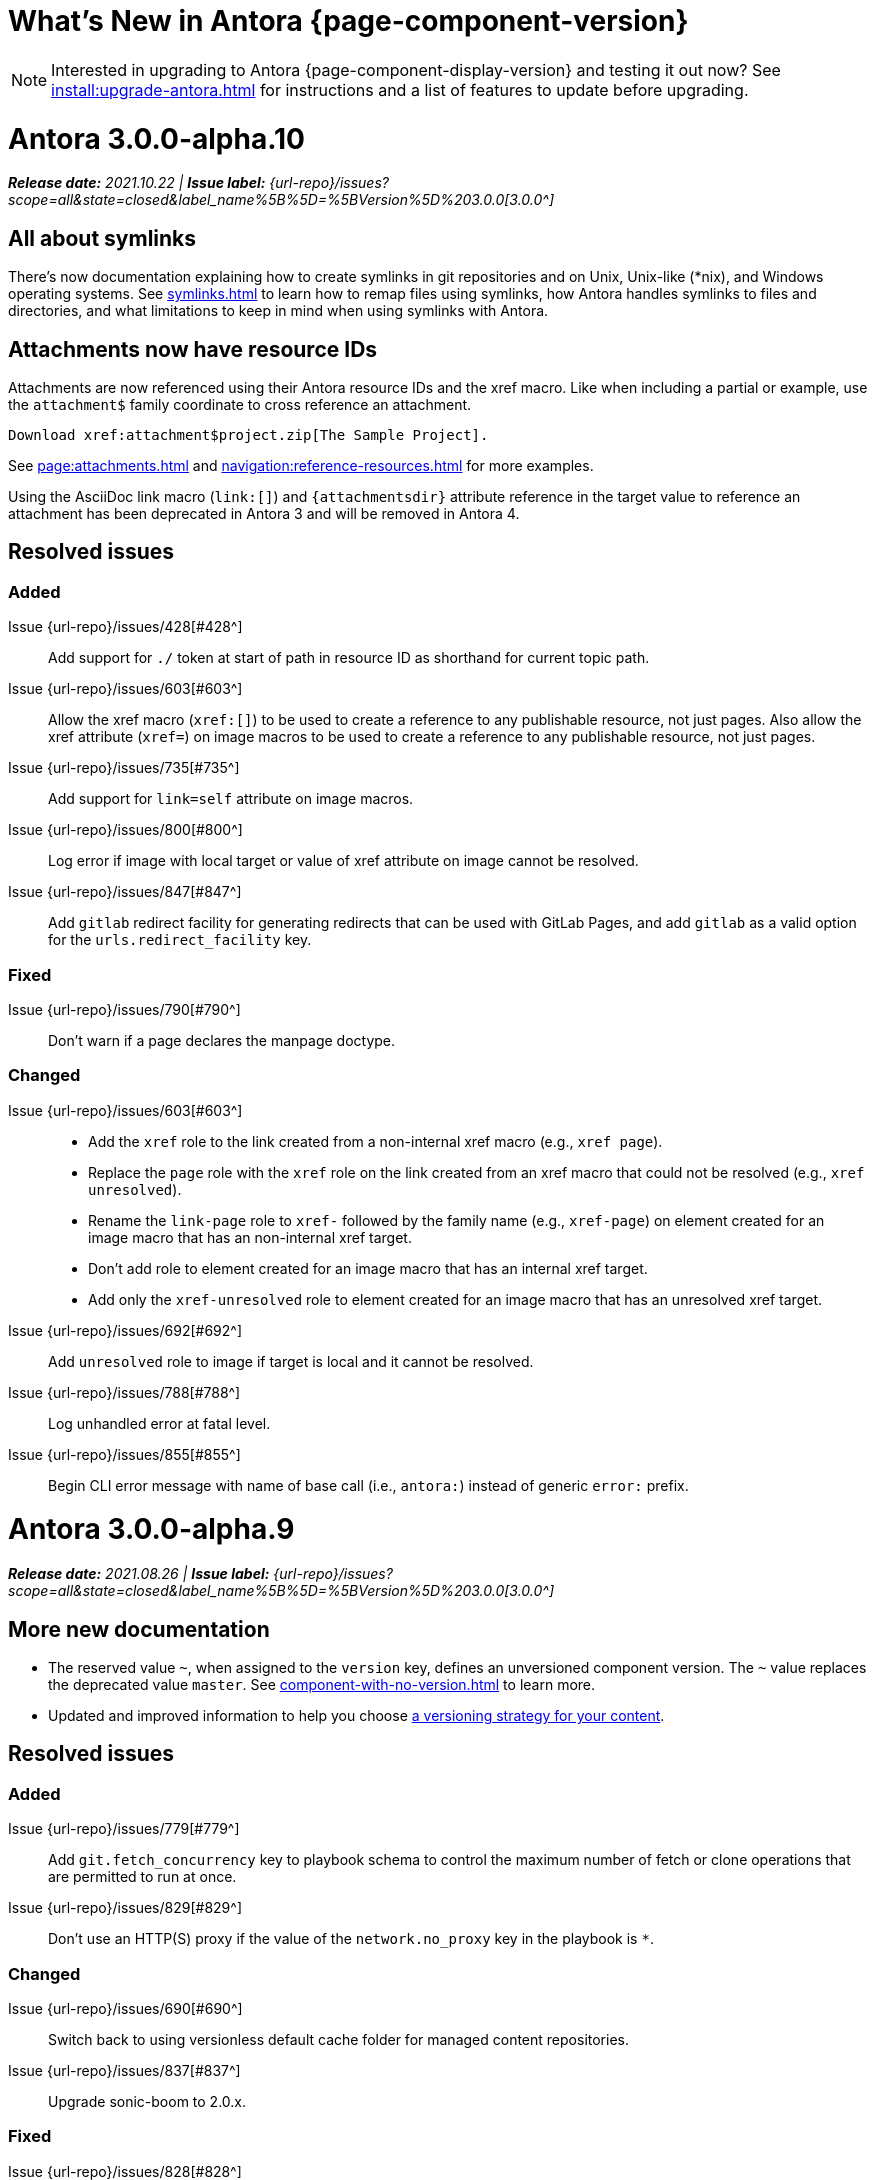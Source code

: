 = What's New in Antora {page-component-version}
:doctype: book
:page-toclevels: 0
:url-releases-asciidoctor: https://github.com/asciidoctor/asciidoctor/releases
:url-releases-asciidoctorjs: https://github.com/asciidoctor/asciidoctor.js/releases
:url-gitlab: https://gitlab.com
:url-issues: {url-repo}/issues
:url-milestone-3-0-0: {url-issues}?scope=all&state=closed&label_name%5B%5D=%5BVersion%5D%203.0.0
:url-mr: {url-repo}/merge_requests

NOTE: Interested in upgrading to Antora {page-component-display-version} and testing it out now?
See xref:install:upgrade-antora.adoc[] for instructions and a list of features to update before upgrading.

= Antora 3.0.0-alpha.10

_**Release date:** 2021.10.22 | *Issue label:* {url-milestone-3-0-0}[3.0.0^]_

== All about symlinks

There's now documentation explaining how to create symlinks in git repositories and on Unix, Unix-like (*nix), and Windows operating systems.
See xref:symlinks.adoc[] to learn how to remap files using symlinks, how Antora handles symlinks to files and directories, and what limitations to keep in mind when using symlinks with Antora.

== Attachments now have resource IDs

Attachments are now referenced using their Antora resource IDs and the xref macro.
Like when including a partial or example, use the `attachment$` family coordinate to cross reference an attachment.

[source]
----
Download xref:attachment$project.zip[The Sample Project].
----

See xref:page:attachments.adoc[] and xref:navigation:reference-resources.adoc[] for more examples.

Using the AsciiDoc link macro (`+link:[]+`) and `+{attachmentsdir}+` attribute reference in the target value to reference an attachment has been deprecated in Antora 3 and will be removed in Antora 4.

== Resolved issues

=== Added

Issue {url-issues}/428[#428^]:: Add support for `./` token at start of path in resource ID as shorthand for current topic path.
Issue {url-issues}/603[#603^]:: Allow the xref macro (`+xref:[]+`) to be used to create a reference to any publishable resource, not just pages.
Also allow the xref attribute (`xref=`) on image macros to be used to create a reference to any publishable resource, not just pages.
Issue {url-issues}/735[#735^]:: Add support for `link=self` attribute on image macros.
Issue {url-issues}/800[#800^]:: Log error if image with local target or value of xref attribute on image cannot be resolved.
Issue {url-issues}/847[#847^]:: Add `gitlab` redirect facility for generating redirects that can be used with GitLab Pages, and add `gitlab` as a valid option for the `urls.redirect_facility` key.

=== Fixed

Issue {url-issues}/790[#790^]:: Don't warn if a page declares the manpage doctype.

=== Changed

Issue {url-issues}/603[#603^]::
* Add the `xref` role to the link created from a non-internal xref macro (e.g., `xref page`).
* Replace the `page` role with the `xref` role on the link created from an xref macro that could not be resolved (e.g., `xref unresolved`).
* Rename the `link-page` role to `xref-` followed by the family name (e.g., `xref-page`) on element created for an image macro that has an non-internal xref target.
* Don't add role to element created for an image macro that has an internal xref target.
* Add only the `xref-unresolved` role to element created for an image macro that has an unresolved xref target.
Issue {url-issues}/692[#692^]:: Add `unresolved` role to image if target is local and it cannot be resolved.
Issue {url-issues}/788[#788^]:: Log unhandled error at fatal level.
Issue {url-issues}/855[#855^]:: Begin CLI error message with name of base call (i.e., `antora:`) instead of generic `error:` prefix.

= Antora 3.0.0-alpha.9

_**Release date:** 2021.08.26 | *Issue label:* {url-milestone-3-0-0}[3.0.0^]_

== More new documentation

* The reserved value `~`, when assigned to the `version` key, defines an unversioned component version.
The `~` value replaces the deprecated value `master`.
See xref:component-with-no-version.adoc[] to learn more.
* Updated and improved information to help you choose xref:content-source-versioning-methods.adoc[a versioning strategy for your content].

== Resolved issues

=== Added

Issue {url-issues}/779[#779^]:: Add `git.fetch_concurrency` key to playbook schema to control the maximum number of fetch or clone operations that are permitted to run at once.
Issue {url-issues}/829[#829^]:: Don't use an HTTP(S) proxy if the value of the `network.no_proxy` key in the playbook is `*`.

=== Changed

Issue {url-issues}/690[#690^]:: Switch back to using versionless default cache folder for managed content repositories.
Issue {url-issues}/837[#837^]:: Upgrade sonic-boom to 2.0.x.

=== Fixed

Issue {url-issues}/828[#828^]:: Don't camelCase keys in value of `version` key on content source.
Issue {url-issues}/779[#779^]:: If an error is thrown while loading or scanning a repository, allow any clone or fetch operations already underway to complete.
Issue {url-issues}/838[#838^]:: Always sort prerelease versions before non-prerelease versions.
Asciidoctor logger:: Sync Asciidoctor log level to Antora log level when Antora log level is `debug`.
Set context on Asciidoctor logger before calling `register` function of extensions to match behavior of Asciidoctor.

= Antora 3.0.0-alpha.8

_**Release date:** 2021.08.13 | *Issue label:* {url-milestone-3-0-0}[3.0.0^]_

== Antora pipeline extensions

Antora now provides a lightweight, event-based extension facility that you can tap into to augment or influence the functionality of the site generator.
The extension facility is designed for users of all experience levels.

To learn more, see:

* xref:extend:extensions.adoc[Antora Extensions Overview]
* xref:extend:define-extension.adoc[]
* xref:extend:register-extension.adoc[]
* xref:extend:add-event-listeners.adoc[]
* xref:extend:use-context-variables.adoc[]
* xref:extend:configure-extension.adoc[]
* xref:extend:enable-extension.adoc[]
* xref:extend:extension-helpers.adoc[]
* xref:extend:class-based-extension.adoc[]
* xref:extend:asynchronous-listeners.adoc[]
* xref:extend:extension-tutorial.adoc[]
* xref:extend:generator-events-reference.adoc[]
* xref:extend:generator-context-reference.adoc[]

== More new documentation

Preliminary documentation for the following new features is now available:

* The xref:playbook:runtime-log-format.adoc[log.format playbook key] specifies the format of the log messages.
* The xref:playbook:urls-latest-version-segment.adoc[urls.latest_version_segment playbook key] replaces the actual version with the symbolic version in the published page and asset URLs of the latest component version.
As the key's name implies, it only applies to the latest version of each component version in a site.
* The xref:playbook:urls-latest-prerelease-version-segment.adoc[urls.latest_prerelease_version_segment playbook key] replaces the actual version with a symbolic prerelease version in the published page and asset URLs of the latest prereleases in your site.
* The xref:playbook:urls-latest-version-segment-strategy.adoc[urls.latest_version_segment_strategy playbook key] controls the replacement and redirect direction between publishable URLs containing the actual version and URLs containing the symbolic version.
* The xref:playbook:git-plugins.adoc[git.plugins key] provides a way to specify predefined plugins to load into the git client used by Antora.
* The xref:playbook:content-worktrees.adoc[worktrees key] controls which worktrees Antora uses when locating branches in a location repository.
* The author mode page now provides a step-by-step guide for setting up xref:playbook:author-mode.adoc#multiple-worktrees[multiple worktrees] for local authoring.

To help support the new version and URL features, there's now documentation explaining xref:how-antora-builds-urls.adoc[] and high-level descriptions of Antora's xref:version-facets.adoc[] to help you decide what keys to use when configuring a version of a component.

NOTE: The preliminary documentation mentions new configuration keys, such as `sources.version` ({url-issues}/762[#762^]), or changed values, such as `version: ~` ({url-issues}/760[#760^]), that haven't been documented yet.
These new pages and updates are in the works.
(There's a brief description of the new `~` value that <<versionless,defines an unversioned component version>> that may help you in the meantime.)

== Resolved issues

=== Added

Issue {url-issues}/305[#305^]:: Assign location of git directory for local or cloned remote repository to `src.origin.gitdir` property on virtual file.
Set `src.origin.worktree` property on virtual file to `null` if repository is local and reference is not mapped to a worktree.
Issue {url-issues}/775[#775^]:: Allow git plugins to be specified in the playbook using the `git.plugins` key.
Issue {url-issues}/799[#799^]::
* Introduce an event-based extension facility that notifies listeners added by extensions of significant events, at the same time providing access to in-scope pipeline variables.
* Add `pipeline` category to the playbook schema to configure the pipeline of the site generator.
* Add `extensions` key to the `pipeline` category to specify extensions that listen for pipeline events.
* Emit events at key transition points in the site generator, to which listeners added by extensions can respond to.
* Introduce a Pipeline object that allows extensions to add listeners and provides helpers for writing extensions.
Issue {url-issues}/810[#810^]:: Map repeatable CLI option named `--extension` to add an entry to or enable an existing entry in the `pipeline.extensions` key in the playbook.
Don't register pipeline extension if extension configuration has a key named `enabled` with a value of `false` and the extension is not enabled from the CLI.

=== Changed

Issue {url-issues}/703[#703^]:: Output version of default site generator in addition to version of CLI when `antora -v` is called.
Related to issue {url-issues}/764[#764^]:: Set `src.origin.url` property on virtual file when repository has no remote even when using worktree.
In this case, the value is the file URI for the local repository.
Issue {url-issues}/793[#793^]:: Ignore backup files (files that end with `+~+`) when reading supplemental UI files and UI bundle from directory.
Issue {url-issues}/802[#802^]:: Integrate @antora/user-require-helper to require code provided by the user (i.e., Asciidoctor extensions, Antora pipeline extensions, custom providers for the site publisher, user scripts, custom site generator, etc).
Issue {url-issues}/805[#805^]:: Attach map of environment variables to non-enumerable `env` property on playbook.
Issue {url-issues}/817[#817^]:: Store files in content catalog by family and in UI catalog by type.
_(Internal change only)._

=== Fixed

Issue {url-issues}/794[#794^]:: Publish dot files from UI bundle if matched by an entry in the list of static files in the UI descriptor.
Issue {url-issues}/795[#795^]:: End destination stream for logger in finalize call when log format is pretty.
Issue {url-issues}/804[#804^]:: Include source information in error message for duplicate alias when component is unknown.
Issue {url-issues}/816[#816^]:: Gracefully handle case when remote URL for local content source uses explicit `ssh://` protocol and port.
Issue {url-issues}/823[#823^]:: Show location and reason of syntax error in user code when `--stacktrace` option is specified.

= Antora 3.0.0-alpha.7

_**Release date:** 2021.06.26 | *Issue label:* {url-milestone-3-0-0}[3.0.0^]_

== Deprecations and breaking changes notice

The following deprecations and breaking changes will be final with the release of Antora 3.0.

=== Custom git credential manager

Upgrading isomorphic-git forced a change to how a custom git credential manager is registered.
Previously, this was done using `git.cores.create('antora').set('credentialManager', customCredentialManager)`.
However, isomorphic-git no longer includes the `cores` (aka plugin) API, so this call is going to fail.
Antora still honors the `cores` API, but the call to register the credential manager is now responsible for creating it (since it runs before Antora loads).
Refer to xref:playbook:private-repository-auth.adoc#custom[Configure a custom credential manager] for the latest instructions.

== New documentation

Preliminary documentation for the following new features is now available:

* The xref:playbook:runtime-log-level.adoc[log.level playbook key] specifies a severity threshold, such as `debug` or `error`, that must be met for a message to be logged.
* The xref:playbook:runtime-log-failure-level.adoc[log.failure_level playbook key] specifies the severity threshold that, when met or exceeded, causes Antora to fail on exit with a non-zero exit code.
* The xref:playbook:asciidoc-sourcemap.adoc[asciidoc.sourcemap key] provides additional file and line number information about AsciiDoc blocks to Antora's logger and Asciidoctor extensions.

=== Asciidoctor 2 feature changes and suggested fixes

In the <<alpha3-dependencies,previous Antora 3.0.0-alpha.3 release>>, support for Asciidoctor.js 1.5.9 (which provides Asciidoctor 1.5.8) was dropped and Antora switched to depending on the latest patch version of Asciidoctor.js 2.2 (which provides Asciidoctor 2.0.x).

Asciidoctor 2 introduces a few substantive changes to existing features that may impact your documentation source content or UI.
See xref:asciidoctor-upgrade-notes.adoc[] to learn about the affected features and the suggested actions you should take before upgrading to Antora 3.

To test your documentation for AsciiDoc syntax problems or try out Antora's new features before Antora 3 is final, see xref:install:upgrade-antora.adoc[] for instructions on how to upgrade to the latest prerelease of Antora.

== Resolved issues

IMPORTANT: The added features and changes described below are in *ALPHA* and subject to change.

=== Added

Issue {url-issues}/220[#220^]:: Add a completion status message to stdout that shows file URI to local site when terminal is a TTY (and `--quiet` is not set).
Issue {url-issues}/368[#368^]:: Catalog example and partial files that do not have a file extension (e.g., Dockerfile).
Issue {url-issues}/403[#403^]:: Log error message when target of xref is not found.
Issue {url-issues}/767[#767^]:: Add built-in support for writing log messages to a file or standard stream, configured using the `runtime.log.destination` category in the playbook, with additional settings for buffer size, sync, and append.
Map the `--log-file` CLI option and `ANTORA_LOG_FILE` environment variable to the `runtime.log.destination.file` key in playbook.
Issue {url-issues}/776[#776^]:: Add xref:playbook:asciidoc-sourcemap.adoc[sourcemap key] to `asciidoc` category (default: `false`), mapped to `--asciidoc-sourcemap` CLI option, to enable sourcemap on AsciiDoc processor.
Issue {url-issues}/780[#780^]:: Add `level_format` key to `log` category (default: `label`), mapped to `--log-level-format` CLI option, to allow log level format to be configured.
Use numeric log level in JSON log message if log level format is `number`.

=== Changed

Issue {url-issues}/403[#403^]:: Change "include target" to "target of include" in error message for missing include.
Issue {url-issues}/706[#706^]:: Ignore backup files (files that end with `+~+`) when scanning content source.
Issue {url-issues}/733[#733^]:: Upgrade CLI library to commander.js 7.2.
Issue {url-issues}/769[#769^]:: Use converter registered for the html5 backend instead of always using the built-in HTML5 converter.
Detect when registered html5 converter has changed and recreate extended converter to use it.
Issue {url-issues}/774[#774^]:: Upgrade git client to isomorphic-git 1.8.x and update code to accommodate changes to its API.
Issue {url-issues}/776[#776^]:: Include line number and correct file in xref error message when `sourcemap` is enabled on AsciiDoc processor.
Issue {url-issues}/778[#778^]:: Configure CLI to recognize options that accept a fixed set of values and validate value before proceeding.
Rename options to choices in help text.
Combine choices and default value together in help text for option that accepts a fixed set of values.
Issue {url-issues}/784[#784^]:: Remove `structured` as possible value of `log.format`, preferring `json` instead.
Issue {url-issues}/785[#785^]:: Rename `--failure-level` option to `--log-failure-level`.
Rename `silent` value on `runtime.log.failure_level` to `none`.
Antora logger:: Set `fatal` as default value for `runtime.log.failure_level`; remove `all`, `debug`, and `info` from allowable set of values.
Don't set name on root logger so it isn't included in raw JSON message.

=== Fixed

Issue {url-issues}/771[#771^]:: Port fixes for include tags processing from Asciidoctor.

= Antora 3.0.0-alpha.6

_**Release date:** 2021.06.07 | *Issue label:* {url-milestone-3-0-0}[3.0.0^]_

== Resolved issues

IMPORTANT: The added features and changes described below are in *ALPHA* and subject to change.

=== Added

Issue {url-issues}/145[#145^]:: Introduce a new component that provides the infrastructure for logging, shaping, and reporting application messages.
+
--
All application messages (except for CLI warnings and uncaught errors) are routed through the logger.
This feature is enabled by default.
The logger is configured once per run of Antora by the runtime.log category in the playbook.

Messages are either emitted in a structured (JSON) log format so they can be piped to a separate application for processing/transport or in a pretty format to make them easier for an author to comprehend.
But default, structured (JSON) messages are logged to stdout if the CI environment variable is set.
Otherwise, pretty messages are logged to stderr.

As part of this change, messages logged by Asciidoctor are routed to the Antora logger and decorated with additional context from Antora (e.g., file, line, and include stack details).
--
Issue {url-issues}/749[#749^]:: Add support for proxy settings to the git client and UI downloader.
Both components now use the same HTTP library (simple-get).
+
The git client and UI downloader honor proxy settings defined in the `network` category in the playbook.
The `http_proxy`, `https_proxy`, and `no_proxy` environment variables are mapped to respective keys in the playbook.

=== Changed

Issue {url-issues}/766[#766^]:: Report include location in log message when include tag(s) cannot be found.
+
This change allows the location of the include file to be shown in log messages.

=== Fixed

Issue {url-issues}/764[#764^]:: Assign file URL to `src.origin.url` on virtual file if repository has no remote and not using worktree.
This change allows the location of the local git repository to be shown in log messages.
Issue {url-issues}/765[#765^]:: Add file info to reader before pushing include onto the stack so it stays in sync if file is empty.
This change fixes how the target of an include that follows an empty include is resolved.

= Antora 3.0.0-alpha.5

_**Release date:** 2021.05.14 | *Issue label:* {url-milestone-3-0-0}[3.0.0^]_

== Resolved issues

IMPORTANT: The added features and changes described below are in *ALPHA* and subject to change.

=== Added

Issue {url-issues}/188[#188^]:: Add full support for resolving symlinks located in the git tree of a content source.
Provide a clear error message when a broken symlink or symlink cycle is detected in the git tree.
Issue {url-issues}/296[#296^]:: Allow the component version string for a content source to be derived from the git refname.
+
The mapping is defined using a map of pattern and replacements on the `version` key on the content source in the playbook or on the `version` key in the component descriptor.
The replacement that corresponds to first pattern that matches will be used.
If no pattern is matched, or the value of version is `true`, the refname will be used as the version.

=== Fixed

Issue {url-issues}/747[#747^]:: Add full support for resolving symlinks that originate from the worktree of a local content source.
Provide a clear error message when a broken symlink or symlink cycle is detected in worktree.

NOTE: All symlink tests are now verified on Windows in addition to Linux.

= Antora 3.0.0-alpha.4

_**Release date:** 2021.05.01 | *Issue label:* {url-milestone-3-0-0}[3.0.0^]_

== Deprecations and breaking changes notice

The following deprecations and breaking changes will be final with the release of Antora 3.0.

=== Default branches pattern

If the branches key is absent on both the `content` key and the content source, Antora will use the default branches pattern.
This pattern has been changed from `[master, v*]` to `[HEAD, v*]`.

`HEAD` is a symbolic name that refers to the default branch for remote repositories (as set on the git host) and the current branch for local repositories.
It's very unlikely this will cause a change when using remote repositories.
For local repositories, it may result in the worktree being used in cases it wasn't previously.

=== Using worktrees

It's now possible to use https://git-scm.com/docs/git-worktree[linked worktrees^] with Antora.
A linked worktree allows a user to keep multiple branches checked out at once. (In other words, have one worktree per branch).
Linked worktrees can be very useful for editing content across branches.

By default, Antora will only use the main worktree (i.e., `worktrees: .`), as it has always done.
If you set the `worktrees` key on the content source to `true`, Antora will automatically discover and use linked worktrees as well.
To give you even more control, you can filter which linked trees are discovered by specifying a pattern (e.g., `v2.*`).

To disable use of the main worktree, either set the `worktrees` key to `false` or only specify a pattern (e.g., `*`).
This is an alternative approach to pointing the content source directly at the [.path]_.git_ folder to disable the main worktree, as previously recommended.

If you want to use the main worktree and filter the linked worktrees, add `.` as the first entry in the value (e.g., `+., v2.*+`).

== Resolved issues

IMPORTANT: The added features and changes described below are in *ALPHA* and subject to change.

=== Added

Issue {url-issues}/742[#742^]:: Automatically detect and use linked worktrees registered with a local content source (i.e., a local git clone).
+
Allow worktrees to be filtered or disabled using the `worktrees` key on the content source.
This is an alternative approach to pointing the content source directly at the [.path]_.git_ folder as previously recommended.

=== Changed

Issue {url-issues}/522[#522^] (revisited):: Release lock on Asciidoctor.js patch version so newer patch releases of Asciidoctor.js 2.2 are installed automatically when Antora is installed.
Issue {url-issues}/737[#737^]:: Update default branches pattern for content sources to `[HEAD, v*]`.

=== Fixed

Issue {url-issues}/700[#700^] (revisited):: Fix error message from being printed twice in certain cases when `--stacktrace` option is passed to CLI.
Issue {url-issues}/739[#739^]:: Provide fallback link text for an xref when the target matches relative src path of current page.
Previously, the link text would end up being `[]` in this scenario.
Issue {url-issues}/745[#745^]:: Upgrade marky dependency to allow isomorphic-git to work on Node.js 16.
Node.js 16 has also been added to the CI matrix so the test suite is run on Node.js 16 nightly.

= Antora 3.0.0-alpha.3

_**Release date:** 2021.04.15 | *Issue label:* {url-milestone-3-0-0}[3.0.0^]_

== Deprecations and breaking changes notice

The following deprecations and breaking changes will be final with the release of Antora 3.0.

[#alpha3-dependencies]
=== Dependencies

Antora now automatically depends on the latest patch version of Asciidoctor.js 2.2 (e.g., 2.2.3).
Support for Asciidoctor.js 1.5.9 has been dropped.

[#versionless]
=== Specifying the versionless component version

Since the first release of Antora, the version `master` has been given special meaning to identify a versionless component version.
Using that term for this purpose was a mistake and we're correcting it.

When a component version is "versionless", it means the URL for that component version and its resources do not have a version segment (e.g., [.path]_/component-name/module-name/page-name.html_ instead of [.path]_/component-name/module-name/version-name/page-name.html_).
In Antora 3.0, we're deprecating the use of the version `master` for this purpose.
The reason we're phasing out this term is because it's not descriptive, it infers that the version is coupled to the branch (which it's not), and it glorifies an immoral system based on human exploitation.
In short, the term just isn't appropriate and we want to move away from it.

Instead, you should identify a versionless component version by assigning the tilde (`~`) (shorthand for `null`) to the version key in the component version descriptor file ([.path]_antora.yml_).
See xref:component-with-no-version.adoc[] to learn more.

== Resolved issues

IMPORTANT: The added features and changes described below are in *ALPHA* and subject to change.

=== Added

Issue {url-issues}/669[#669^]:: Allow value of the `version` key in a component descriptor file to be `~` (shorthand for `null`) to indicate a versionless component version.
Null is assigned using the tilde symbol (`~`) or the keyword `null`.
Empty string is also accepted, but not as elegant.
Internally, the value is coerced to empty string for practical purposes.
+
* If the version is empty (`version: ~`), don't add a version segment to `pub.url` and `out.path` (even if it's a prerelease).
* Sort the versionless version above all other versions (semantic and non-semantic) that belong to the same component.
* Assign the fallback _default_ as the display version if the version is empty and the `display_version` key isn't specified.
* If `prerelease` is set in the component descriptor to a string value, use that as the fallback display version instead.
* If the version is not specified on an alias that specifies an unknown component, set the version to empty string.
We expect this change to be internal and not affect any sites.
* Add support for `+_+` keyword to refer to an empty version in a resource ID (e.g., `+_@page.html+`).

=== Changed

Issue {url-issues}/522[#522^]:: Upgrade to Asciidoctor.js 2.2.3 and allow installation of newer patch versions automatically.
Issue {url-issues}/731[#731^]:: Add support for Node.js 12 and Node.js 14.
Run tests nightly on Node.js 12 and 14 (in addition to Node.js 10).

=== Fixed

Issue {url-issues}/663[#663^]:: Don't crash if a stem block is empty.

=== Deprecated

Issue {url-issues}/669[#669^]:: Deprecate the value `master` to represent an empty (versionless) version when assigned to the `version` key in a component descriptor file; replace with the tilde symbol (`~`).

=== Removed

Issue {url-issues}/522[#522^]:: Drop support for Asciidoctor.js 1.5.9.
By using Antora 3, you will automatically be upgraded to using Asciidoctor.js 2.2.x.

= Antora 3.0.0-alpha.2

_**Release date:** 2021.04.08 | *Issue label:* {url-milestone-3-0-0}[3.0.0^]_

== Resolved issues

IMPORTANT: The added features and changes described below are in *ALPHA* and subject to change.

=== Added

Issue {url-issues}/150[#150^]:: Allow extracted UI bundle to be loaded from directory.
Issue {url-issues}/694[#694^]:: Store refname of content source on `src.origin.refname` property of virtual file.

=== Fixed

Issue {url-issues}/698[#698^]:: Add `redirect` modifier to splat alias rewrite rule for nginx (when redirect-facility=nginx).
Issue {url-issues}/700[#700^]:: Show error message with backtrace (if available) when `--stacktrace` option is set, even if the stack property is missing.

[#removed-alpha-2]
=== Removed

Issue {url-issues}/689[#689^]:: Remove deprecated `page-relative` attribute; superseded by `page-relative-src-path`.

= Antora 3.0.0-alpha.1

_**Release date:** 2020.09.29 | *Issue label:* {url-milestone-3-0-0}[3.0.0^]_

== Deprecations and breaking changes notice

The following deprecations and breaking changes will be final with the release of Antora 3.0.

=== Syntax

The ability to use parent references in the target of the AsciiDoc image macro (e.g., `image::../../../module-b/_images/image-filename.png[]`) has been removed.
Replace any such image targets with resource IDs before upgrading.
Additionally, if an image cannot be resolved, its path will be passed through as entered rather than being prefixed with the imagesdir value ([.path]___images/__).

Antora has added the _.adoc_ file extension to a xref:page:page-id.adoc#id-coordinates[page coordinate] in page aliases and xrefs whenever it wasn't specified by the writer.
This fallback mechanism has been deprecated in Antora 3.0 to make way for using non-AsciiDoc pages in the xref facility.
Review the page IDs in your xrefs and `page-aliases` attributes to ensure the _.adoc_ extension is specified before upgrading.

=== Dependencies

Support for Node.js 8 has been dropped; the minimum required version is now Node 10.

See the <<removed-alpha-1>> and <<deprecated-alpha-1>> sections for the entire list of breaking changes.

== Resolved issues

IMPORTANT: The added features and changes described below are in *ALPHA* and subject to change.

=== Added

Issue {url-issues}/314[#314^]::
* Add `urls.latest_version_segment_strategy`, `urls.latest_version_segment`, and `urls.latest_prerelease_version_segment` keys to playbook schema.
* Replace latest version or prerelease version segment in out path and pub URL (unless version is master) with symbolic name, if specified.
* Define `latestPrerelease` property on component version (if applicable) and use when computing latest version segment.
* Use redirect facility to implement `redirect:to` and `redirect:from` strategies for version segment in out path / pub URL of latest and latest prerelease versions.
Issue {url-issues}/355[#355^]:: Assign author to `page` object in UI model
Issue {url-issues}/425[#425^]:: Assign primary alias to `rel` property on target page.
Issue {url-issues}/605[#605^]:: Extract method to register start page for component version (`ContentCatalog#registerComponentVersionStartPage`).
Issue {url-issues}/615[#615^]:: Store computed web URL of content source on `src.origin.webUrl` property of virtual file.

=== Changed

Issue {url-issues}/314[#314^]:: Register all component versions before adding files to content catalog.
Issue {url-issues}/425[#425^]:: Follow aliases when computing version lineage for page and canonical URL in UI model.
Issue {url-issues}/598[#598^]:: Upgrade dependencies.
Issue {url-issues}/605[#605^]:: Only register start page for component version in `ContentCatalog#registerComponentVersion` if value of `startPage` property in descriptor is truthy.
Call `ContentCatalog#registerComponentVersionStartPage` in content classifier to register start page after adding files (instead of before).
Issue {url-issues}/681[#681^]:: Don't use global git credentials path if custom git credentials path is specified, but does not exist.
Issue {url-issues}/682[#682^]:: Replace the fs-extra dependency with calls to the promise-based fs API provided by Node.
Issue {url-issues}/689[#689^]::
* Make check for [.path]_.adoc_ extension in value of xref attribute on image more accurate.
* Require page ID spec for start page to include the [.path]_.adoc_ file extension.
* Require page ID spec target in xref to include the [.path]_.adoc_ file extension.
* Interpret every non-URI image target as a resource ID.
* Rename exported `resolveConfig` function in AsciiDoc loader to `resolveAsciiDocConfig`; retain `resolveConfig` as deprecated alias.
Issue {url-issues}/693[#693^]:: Defer assignment of `mediaType` and `src.mediaType` properties on virtual file to content classifier.
Enhance `ContentCatalog#addFile` to update `src` object if missing required properties, including `mediaType`.

=== Fixed

Issue {url-issues}/678[#678^]:: Add support for optional option on include directive to silence warning if target is missing.
Issue {url-issues}/680[#680^]:: Show sensible error message if cache directory cannot be created.
Issue {url-issues}/695[#695^]:: Don't crash when loading or converting AsciiDoc document if content catalog is not passed to `loadAsciiDoc`.

[#deprecated-alpha-1]
=== Deprecated

Issue {url-issues}/689[#689^]:: Deprecate `getAll` method on ContentCatalog; superseded by `getFiles`.
Issue {url-issues}/689[#689^]:: Deprecate `getAll` method on UiCatalog; superseded by `getFiles`.
Issue {url-issues}/689[#689^]:: Deprecate exported `resolveConfig` function in AsciiDoc loader.
Issue {url-issues}/689[#689^]:: Deprecate use of page ID spec without .adoc file for page alias.
Issue {url-issues}/689[#689^]:: Deprecate use of non-resource ID spec (e.g., parent path) as target of include directive.
Issue {url-issues}/689[#689^]:: Deprecate `getAll` method on site catalog; superseded by `getFiles`.
Issue {url-issues}/689[#689^]:: Deprecate the `--google-analytics-key` CLI option; superseded by the `--key` option.

[#removed-alpha-1]
=== Removed

Issue {url-issues}/679[#679^]:: Drop support for Node.js 8 and set minimum required version to 10.
Issue {url-issues}/689[#689^]:: Remove `pull` key from `runtime` category in playbook; superseded by `fetch` key.
Issue {url-issues}/689[#689^]:: Remove `ensureGitSuffix` key from `git` category in playbook file (but not playbook model); renamed to `ensure_git_suffix`.
Issue {url-issues}/689[#689^]:: Remove fallback to resolve site-wide AsciiDoc config in `classifyContent` function.
Issue {url-issues}/689[#689^]:: Drop `latestVersion` property on component version object; superseded by `latest` property.
Issue {url-issues}/689[#689^]:: Remove deprecated `getComponentMap` and `getComponentMapSortedBy` methods on `ContentCatalog`.

////
[#thanks-3-0-0]
== Thanks

Most important of all, a huge *thank you!* to all the folks who helped make Antora even better.

We want to call out the following people for making contributions to this release:
////

// Contributors
////
({url-issues}/553[#553^])
({url-mr}/405[!405^])

Antonio ({url-gitlab}/bandantonio[@bandantonio^])::
Karl Dangerfield ({url-gitlab}/obayozo[@obayozo^])::
Rob Donnelly ({url-gitlab}/rfdonnelly[@rfdonnelly^])::
Ewan Edwards ({url-gitlab}/eedwards[@eedwards^])::
James Elliott ({url-gitlab}/DeepSymmetry[@DeepSymmetry^])::
gotwf ({url-gitlab}/gotwf[@gotwf^])::
Guillaume Grossetie ({url-gitlab}/g.grossetie[@g.grossetie^])::
Chris Jaquet ({url-gitlab}/chrisjaquet[@chrisjaquet])::
David Jencks ({url-gitlab}/djencks[@djencks^])::
Jared Morgan ({url-gitlab}/jaredmorgs[@jaredmorgs^])::
Daniel Mulholland ({url-gitlab}/danyill[@danyill^])::
Alexander Schwartz ({url-gitlab}/ahus1[@ahus1^])::
Ben Walding ({url-gitlab}/bwalding[@bwalding^])::
Coley Woyak ({url-gitlab}/coley.woyak.saagie[@coley.woyak.saagie^])::
Anthony Vanelverdinghe ({url-gitlab}/anthonyv.be[@anthonyv.be^])::
////
